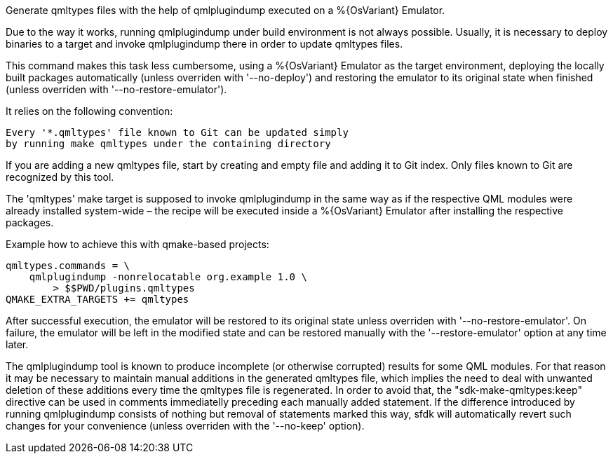 Generate qmltypes files with the help of qmlplugindump executed on a %{OsVariant} Emulator.

Due to the way it works, running qmlplugindump under build environment is not always possible. Usually, it is necessary to deploy binaries to a target and invoke qmlplugindump there in order to update qmltypes files.

This command makes this task less cumbersome, using a %{OsVariant} Emulator as the target environment, deploying the locally built packages automatically (unless overriden with '--no-deploy') and restoring the emulator to its original state when finished (unless overriden with '--no-restore-emulator').

It relies on the following convention:

[verse]
--
Every '*.qmltypes' file known to Git can be updated simply
by running `make qmltypes` under the containing directory
--

If you are adding a new qmltypes file, start by creating and empty file and adding it to Git index. Only files known to Git are recognized by this tool.

The 'qmltypes' make target is supposed to invoke qmlplugindump in the same way as if the respective QML modules were already installed system-wide – the recipe will be executed inside a %{OsVariant} Emulator after installing the respective packages.

Example how to achieve this with qmake-based projects:

    qmltypes.commands = \
        qmlplugindump -nonrelocatable org.example 1.0 \
            > $$PWD/plugins.qmltypes
    QMAKE_EXTRA_TARGETS += qmltypes

After successful execution, the emulator will be restored to its original state unless overriden with '--no-restore-emulator'. On failure, the emulator will be left in the modified state and can be restored manually with the '--restore-emulator' option at any time later.

The qmlplugindump tool is known to produce incomplete (or otherwise corrupted) results for some QML modules. For that reason it may be necessary to maintain manual additions in the generated qmltypes file, which implies the need to deal with unwanted deletion of these additions every time the qmltypes file is regenerated. In order to avoid that, the "sdk-make-qmltypes:keep" directive can be used in comments immediatelly preceding each manually added statement.  If the difference introduced by running qmlplugindump consists of nothing but removal of statements marked this way, sfdk will automatically revert such changes for your convenience (unless overriden with the '--no-keep' option).
